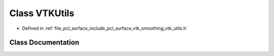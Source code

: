 .. _exhale_class_classpcl_1_1_v_t_k_utils:

Class VTKUtils
==============

- Defined in :ref:`file_pcl_surface_include_pcl_surface_vtk_smoothing_vtk_utils.h`


Class Documentation
-------------------


.. doxygenclass:: pcl::VTKUtils
   :members:
   :protected-members:
   :undoc-members: